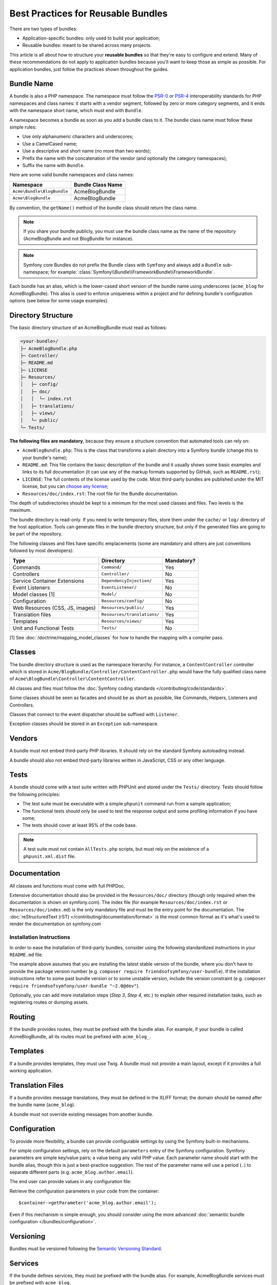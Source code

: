 .. index::
   single: Bundle; Best practices

Best Practices for Reusable Bundles
===================================

There are two types of bundles:

* Application-specific bundles: only used to build your application;
* Reusable bundles: meant to be shared across many projects.

This article is all about how to structure your **reusable bundles** so that
they're easy to configure and extend. Many of these recommendations do not
apply to application bundles because you'll want to keep those as simple
as possible. For application bundles, just follow the practices shown throughout
the guides.

.. seealso::

    The best practices for application-specific bundles are discussed in
    :doc:`/best_practices/introduction`.

.. index::
   pair: Bundle; Naming conventions

.. _bundles-naming-conventions:

Bundle Name
-----------

A bundle is also a PHP namespace. The namespace must follow the `PSR-0`_ or
`PSR-4`_ interoperability standards for PHP namespaces and class names: it starts
with a vendor segment, followed by zero or more category segments, and it ends
with the namespace short name, which must end with ``Bundle``.

A namespace becomes a bundle as soon as you add a bundle class to it. The
bundle class name must follow these simple rules:

* Use only alphanumeric characters and underscores;
* Use a CamelCased name;
* Use a descriptive and short name (no more than two words);
* Prefix the name with the concatenation of the vendor (and optionally the
  category namespaces);
* Suffix the name with ``Bundle``.

Here are some valid bundle namespaces and class names:

==========================  ==================
Namespace                   Bundle Class Name
==========================  ==================
``Acme\Bundle\BlogBundle``  AcmeBlogBundle
``Acme\BlogBundle``         AcmeBlogBundle
==========================  ==================

By convention, the ``getName()`` method of the bundle class should return the
class name.

.. note::

    If you share your bundle publicly, you must use the bundle class name as
    the name of the repository (AcmeBlogBundle and not BlogBundle for instance).

.. note::

    Symfony core Bundles do not prefix the Bundle class with ``Symfony``
    and always add a ``Bundle`` sub-namespace; for example:
    :class:`Symfony\\Bundle\\FrameworkBundle\\FrameworkBundle`.

Each bundle has an alias, which is the lower-cased short version of the bundle
name using underscores (``acme_blog`` for AcmeBlogBundle). This alias
is used to enforce uniqueness within a project and for defining bundle's
configuration options (see below for some usage examples).

Directory Structure
-------------------

The basic directory structure of an AcmeBlogBundle must read as follows:

.. code-block:: text

    <your-bundle>/
    ├─ AcmeBlogBundle.php
    ├─ Controller/
    ├─ README.md
    ├─ LICENSE
    ├─ Resources/
    │   ├─ config/
    │   ├─ doc/
    │   │  └─ index.rst
    │   ├─ translations/
    │   ├─ views/
    │   └─ public/
    └─ Tests/

**The following files are mandatory**, because they ensure a structure convention
that automated tools can rely on:

* ``AcmeBlogBundle.php``: This is the class that transforms a plain directory
  into a Symfony bundle (change this to your bundle's name);
* ``README.md``: This file contains the basic description of the bundle and it
  usually shows some basic examples and links to its full documentation (it
  can use any of the markup formats supported by GitHub, such as ``README.rst``);
* ``LICENSE``: The full contents of the license used by the code. Most third-party
  bundles are published under the MIT license, but you can `choose any license`_;
* ``Resources/doc/index.rst``: The root file for the Bundle documentation.

The depth of subdirectories should be kept to a minimum for the most used
classes and files. Two levels is the maximum.

The bundle directory is read-only. If you need to write temporary files, store
them under the ``cache/`` or ``log/`` directory of the host application. Tools
can generate files in the bundle directory structure, but only if the generated
files are going to be part of the repository.

The following classes and files have specific emplacements (some are mandatory
and others are just conventions followed by most developers):

===============================  =============================  ================
Type                             Directory                      Mandatory?
===============================  =============================  ================
Commands                         ``Command/``                   Yes
Controllers                      ``Controller/``                No
Service Container Extensions     ``DependencyInjection/``       Yes
Event Listeners                  ``EventListener/``             No
Model classes [1]                ``Model/``                     No
Configuration                    ``Resources/config/``          No
Web Resources (CSS, JS, images)  ``Resources/public/``          Yes
Translation files                ``Resources/translations/``    Yes
Templates                        ``Resources/views/``           Yes
Unit and Functional Tests        ``Tests/``                     No
===============================  =============================  ================

[1] See :doc:`/doctrine/mapping_model_classes` for how to handle the
mapping with a compiler pass.

Classes
-------

The bundle directory structure is used as the namespace hierarchy. For
instance, a ``ContentController`` controller which is stored in
``Acme/BlogBundle/Controller/ContentController.php`` would have the fully
qualified class name of ``Acme\BlogBundle\Controller\ContentController``.

All classes and files must follow the :doc:`Symfony coding standards </contributing/code/standards>`.

Some classes should be seen as facades and should be as short as possible, like
Commands, Helpers, Listeners and Controllers.

Classes that connect to the event dispatcher should be suffixed with
``Listener``.

Exception classes should be stored in an ``Exception`` sub-namespace.

Vendors
-------

A bundle must not embed third-party PHP libraries. It should rely on the
standard Symfony autoloading instead.

A bundle should also not embed third-party libraries written in JavaScript,
CSS or any other language.

Tests
-----

A bundle should come with a test suite written with PHPUnit and stored under
the ``Tests/`` directory. Tests should follow the following principles:

* The test suite must be executable with a simple ``phpunit`` command run from
  a sample application;
* The functional tests should only be used to test the response output and
  some profiling information if you have some;
* The tests should cover at least 95% of the code base.

.. note::

   A test suite must not contain ``AllTests.php`` scripts, but must rely on the
   existence of a ``phpunit.xml.dist`` file.

Documentation
-------------

All classes and functions must come with full PHPDoc.

Extensive documentation should also be provided in the ``Resources/doc/`` 
directory (though only required when the documentation is shown on symfony.com).
The index file (for example ``Resources/doc/index.rst`` or 
``Resources/doc/index.md``) is the only mandatory file and must be the entry 
point for the documentation. The 
:doc:`reStructuredText (rST) </contributing/documentation/format>` is the most 
common format as it's what's used to render the documentation on symfony.com

Installation Instructions
~~~~~~~~~~~~~~~~~~~~~~~~~

In order to ease the installation of third-party bundles, consider using the
following standardized instructions in your ``README.md`` file.

.. configuration-block::

    .. code-block:: markdown

        Installation
        ============

        Step 1: Download the Bundle
        ---------------------------

        Open a command console, enter your project directory and execute the
        following command to download the latest stable version of this bundle:

        ```console
        $ composer require <package-name> "~1"
        ```

        This command requires you to have Composer installed globally, as explained
        in the [installation chapter](https://getcomposer.org/doc/00-intro.md)
        of the Composer documentation.

        Step 2: Enable the Bundle
        -------------------------

        Then, enable the bundle by adding it to the list of registered bundles
        in the `app/AppKernel.php` file of your project:

        ```php
        <?php
        // app/AppKernel.php

        // ...
        class AppKernel extends Kernel
        {
            public function registerBundles()
            {
                $bundles = array(
                    // ...
                    new <vendor>\<bundle-name>\<bundle-long-name>(),
                );

                // ...
            }

            // ...
        }
        ```

    .. code-block:: rst

        Installation
        ============

        Step 1: Download the Bundle
        ---------------------------

        Open a command console, enter your project directory and execute the
        following command to download the latest stable version of this bundle:

        .. code-block:: terminal

            $ composer require <package-name> "~1"

        This command requires you to have Composer installed globally, as explained
        in the `installation chapter`_ of the Composer documentation.

        Step 2: Enable the Bundle
        -------------------------

        Then, enable the bundle by adding it to the list of registered bundles
        in the ``app/AppKernel.php`` file of your project:

        .. code-block:: php

            <?php
            // app/AppKernel.php

            // ...
            class AppKernel extends Kernel
            {
                public function registerBundles()
                {
                    $bundles = array(
                        // ...

                        new <vendor>\<bundle-name>\<bundle-long-name>(),
                    );

                    // ...
                }

                // ...
            }

        .. _`installation chapter`: https://getcomposer.org/doc/00-intro.md

The example above assumes that you are installing the latest stable version of
the bundle, where you don't have to provide the package version number
(e.g. ``composer require friendsofsymfony/user-bundle``). If the installation
instructions refer to some past bundle version or to some unstable version,
include the version constraint (e.g. ``composer require friendsofsymfony/user-bundle "~2.0@dev"``).

Optionally, you can add more installation steps (*Step 3*, *Step 4*, etc.) to
explain other required installation tasks, such as registering routes or
dumping assets.

Routing
-------

If the bundle provides routes, they must be prefixed with the bundle alias.
For example, if your bundle is called AcmeBlogBundle, all its routes must be
prefixed with ``acme_blog_``.

Templates
---------

If a bundle provides templates, they must use Twig. A bundle must not provide
a main layout, except if it provides a full working application.

Translation Files
-----------------

If a bundle provides message translations, they must be defined in the XLIFF
format; the domain should be named after the bundle name (``acme_blog``).

A bundle must not override existing messages from another bundle.

Configuration
-------------

To provide more flexibility, a bundle can provide configurable settings by
using the Symfony built-in mechanisms.

For simple configuration settings, rely on the default ``parameters`` entry of
the Symfony configuration. Symfony parameters are simple key/value pairs; a
value being any valid PHP value. Each parameter name should start with the
bundle alias, though this is just a best-practice suggestion. The rest of the
parameter name will use a period (``.``) to separate different parts (e.g.
``acme_blog.author.email``).

The end user can provide values in any configuration file:

.. configuration-block::

    .. code-block:: yaml

        # app/config/config.yml
        parameters:
            acme_blog.author.email: 'fabien@example.com'

    .. code-block:: xml

        <!-- app/config/config.xml -->
        <parameters>
            <parameter key="acme_blog.author.email">fabien@example.com</parameter>
        </parameters>

    .. code-block:: php

        // app/config/config.php
        $container->setParameter('acme_blog.author.email', 'fabien@example.com');

Retrieve the configuration parameters in your code from the container::

    $container->getParameter('acme_blog.author.email');

Even if this mechanism is simple enough, you should consider using the more
advanced :doc:`semantic bundle configuration </bundles/configuration>`.

Versioning
----------

Bundles must be versioned following the `Semantic Versioning Standard`_.

Services
--------

If the bundle defines services, they must be prefixed with the bundle alias.
For example, AcmeBlogBundle services must be prefixed with ``acme_blog``.

In addition, services not meant to be used by the application directly, should
be :ref:`defined as private <container-private-services>`.

.. seealso::

    You can learn much more about service loading in bundles reading this article:
    :doc:`How to Load Service Configuration inside a Bundle </bundles/extension>`.

Composer Metadata
-----------------

The ``composer.json`` file should include at least the following metadata:

``name``
    Consists of the vendor and the short bundle name. If you are releasing the
    bundle on your own instead of on behalf of a company, use your personal name
    (e.g. ``johnsmith/blog-bundle``). Exclude the vendor name from the bundle
    short name and separate each word with an hyphen. For example: AcmeBlogBundle
    is transformed into ``blog-bundle`` and AcmeSocialConnectBundle is
    transformed into ``social-connect-bundle``.

``description``
    A brief explanation of the purpose of the bundle.

``type``
    Use the ``symfony-bundle`` value.

``license``
    ``MIT`` is the preferred license for Symfony bundles, but you can use any
    license.

``autoload``
    This information is used by Symfony to load the classes of the bundle. The
    `PSR-4`_ autoload standard is recommended for modern bundles, but `PSR-0`_
    standard is also supported.

In order to make it easier for developers to find your bundle, register it on
`Packagist`_, the official repository for Composer packages.

Learn more
----------

* :doc:`/bundles/extension`
* :doc:`/bundles/configuration`

.. _`PSR-0`: http://www.php-fig.org/psr/psr-0/
.. _`PSR-4`: http://www.php-fig.org/psr/psr-4/
.. _`Semantic Versioning Standard`: http://semver.org/
.. _`Packagist`: https://packagist.org/
.. _`choose any license`: http://choosealicense.com/
